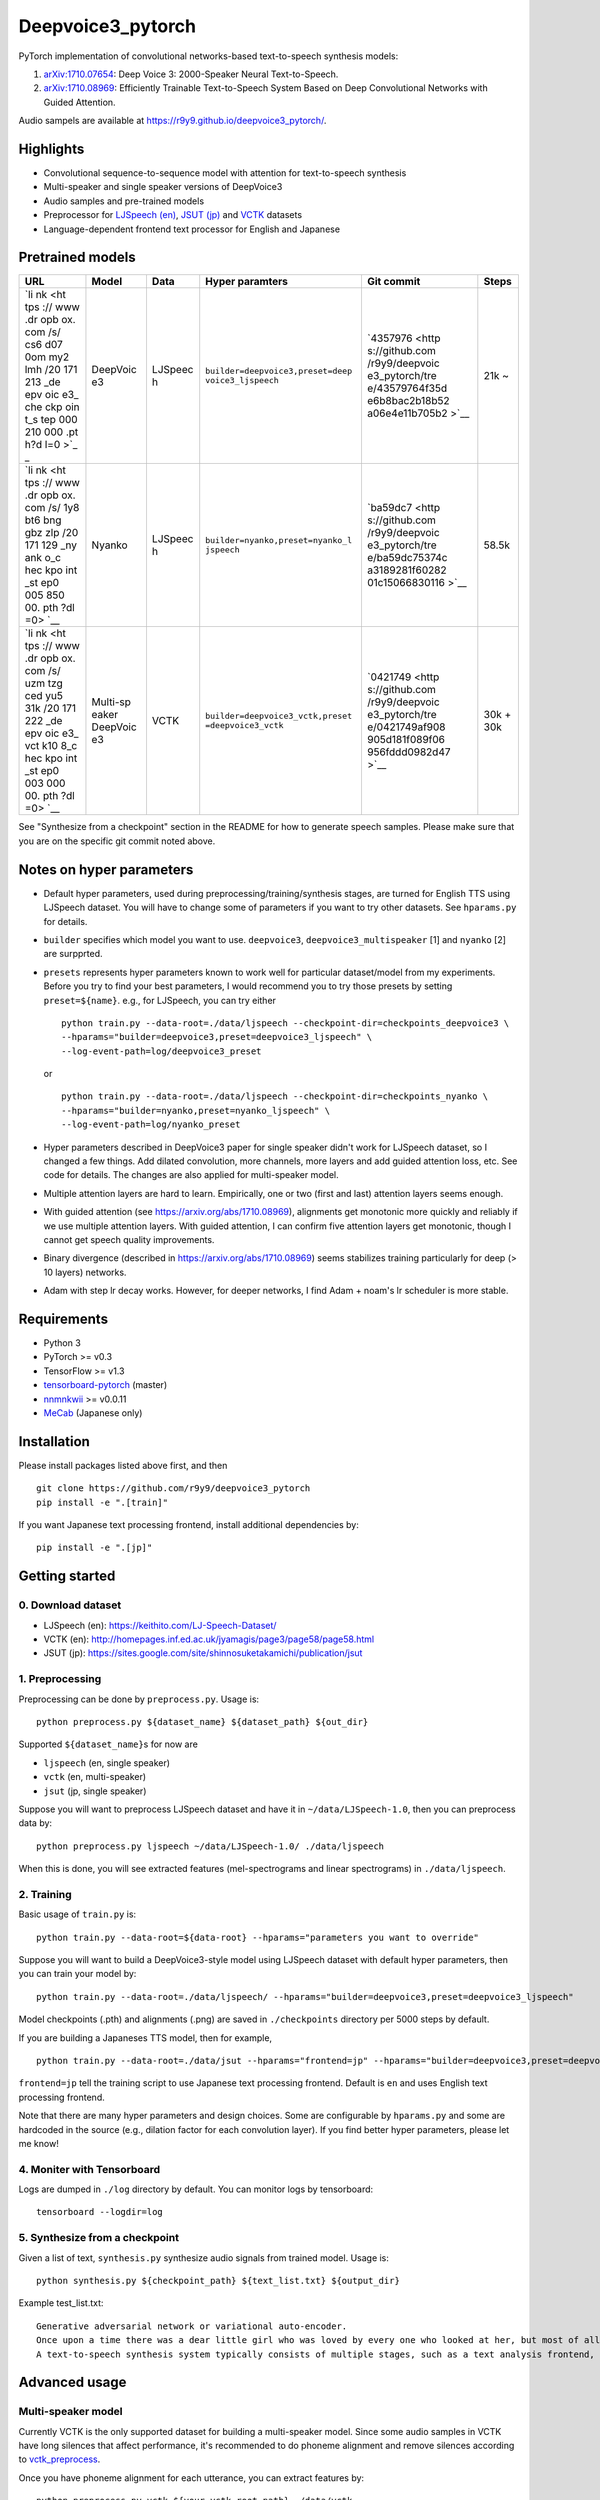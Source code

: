 Deepvoice3\_pytorch
===================

|Build Status|

PyTorch implementation of convolutional networks-based text-to-speech
synthesis models:

1. `arXiv:1710.07654 <https://arxiv.org/abs/1710.07654>`__: Deep Voice
   3: 2000-Speaker Neural Text-to-Speech.
2. `arXiv:1710.08969 <https://arxiv.org/abs/1710.08969>`__: Efficiently
   Trainable Text-to-Speech System Based on Deep Convolutional Networks
   with Guided Attention.

Audio sampels are available at
https://r9y9.github.io/deepvoice3\_pytorch/.

Highlights
----------

-  Convolutional sequence-to-sequence model with attention for
   text-to-speech synthesis
-  Multi-speaker and single speaker versions of DeepVoice3
-  Audio samples and pre-trained models
-  Preprocessor for `LJSpeech
   (en) <https://keithito.com/LJ-Speech-Dataset/>`__, `JSUT
   (jp) <https://sites.google.com/site/shinnosuketakamichi/publication/jsut>`__
   and
   `VCTK <http://homepages.inf.ed.ac.uk/jyamagis/page3/page58/page58.html>`__
   datasets
-  Language-dependent frontend text processor for English and Japanese

Pretrained models
-----------------

+-----+----------+---------+----------------------------------+----------------+-------+
| URL | Model    | Data    | Hyper paramters                  | Git commit     | Steps |
+=====+==========+=========+==================================+================+=======+
| `li | DeepVoic | LJSpeec | ``builder=deepvoice3,preset=deep | `4357976 <http | 21k ~ |
| nk  | e3       | h       | voice3_ljspeech``                | s://github.com |       |
| <ht |          |         |                                  | /r9y9/deepvoic |       |
| tps |          |         |                                  | e3_pytorch/tre |       |
| :// |          |         |                                  | e/43579764f35d |       |
| www |          |         |                                  | e6b8bac2b18b52 |       |
| .dr |          |         |                                  | a06e4e11b705b2 |       |
| opb |          |         |                                  | >`__           |       |
| ox. |          |         |                                  |                |       |
| com |          |         |                                  |                |       |
| /s/ |          |         |                                  |                |       |
| cs6 |          |         |                                  |                |       |
| d07 |          |         |                                  |                |       |
| 0om |          |         |                                  |                |       |
| my2 |          |         |                                  |                |       |
| lmh |          |         |                                  |                |       |
| /20 |          |         |                                  |                |       |
| 171 |          |         |                                  |                |       |
| 213 |          |         |                                  |                |       |
| _de |          |         |                                  |                |       |
| epv |          |         |                                  |                |       |
| oic |          |         |                                  |                |       |
| e3_ |          |         |                                  |                |       |
| che |          |         |                                  |                |       |
| ckp |          |         |                                  |                |       |
| oin |          |         |                                  |                |       |
| t_s |          |         |                                  |                |       |
| tep |          |         |                                  |                |       |
| 000 |          |         |                                  |                |       |
| 210 |          |         |                                  |                |       |
| 000 |          |         |                                  |                |       |
| .pt |          |         |                                  |                |       |
| h?d |          |         |                                  |                |       |
| l=0 |          |         |                                  |                |       |
| >`_ |          |         |                                  |                |       |
| _   |          |         |                                  |                |       |
+-----+----------+---------+----------------------------------+----------------+-------+
| `li | Nyanko   | LJSpeec | ``builder=nyanko,preset=nyanko_l | `ba59dc7 <http | 58.5k |
| nk  |          | h       | jspeech``                        | s://github.com |       |
| <ht |          |         |                                  | /r9y9/deepvoic |       |
| tps |          |         |                                  | e3_pytorch/tre |       |
| :// |          |         |                                  | e/ba59dc75374c |       |
| www |          |         |                                  | a3189281f60282 |       |
| .dr |          |         |                                  | 01c15066830116 |       |
| opb |          |         |                                  | >`__           |       |
| ox. |          |         |                                  |                |       |
| com |          |         |                                  |                |       |
| /s/ |          |         |                                  |                |       |
| 1y8 |          |         |                                  |                |       |
| bt6 |          |         |                                  |                |       |
| bng |          |         |                                  |                |       |
| gbz |          |         |                                  |                |       |
| zlp |          |         |                                  |                |       |
| /20 |          |         |                                  |                |       |
| 171 |          |         |                                  |                |       |
| 129 |          |         |                                  |                |       |
| _ny |          |         |                                  |                |       |
| ank |          |         |                                  |                |       |
| o_c |          |         |                                  |                |       |
| hec |          |         |                                  |                |       |
| kpo |          |         |                                  |                |       |
| int |          |         |                                  |                |       |
| _st |          |         |                                  |                |       |
| ep0 |          |         |                                  |                |       |
| 005 |          |         |                                  |                |       |
| 850 |          |         |                                  |                |       |
| 00. |          |         |                                  |                |       |
| pth |          |         |                                  |                |       |
| ?dl |          |         |                                  |                |       |
| =0> |          |         |                                  |                |       |
| `__ |          |         |                                  |                |       |
+-----+----------+---------+----------------------------------+----------------+-------+
| `li | Multi-sp | VCTK    | ``builder=deepvoice3_vctk,preset | `0421749 <http | 30k + |
| nk  | eaker    |         | =deepvoice3_vctk``               | s://github.com | 30k   |
| <ht | DeepVoic |         |                                  | /r9y9/deepvoic |       |
| tps | e3       |         |                                  | e3_pytorch/tre |       |
| :// |          |         |                                  | e/0421749af908 |       |
| www |          |         |                                  | 905d181f089f06 |       |
| .dr |          |         |                                  | 956fddd0982d47 |       |
| opb |          |         |                                  | >`__           |       |
| ox. |          |         |                                  |                |       |
| com |          |         |                                  |                |       |
| /s/ |          |         |                                  |                |       |
| uzm |          |         |                                  |                |       |
| tzg |          |         |                                  |                |       |
| ced |          |         |                                  |                |       |
| yu5 |          |         |                                  |                |       |
| 31k |          |         |                                  |                |       |
| /20 |          |         |                                  |                |       |
| 171 |          |         |                                  |                |       |
| 222 |          |         |                                  |                |       |
| _de |          |         |                                  |                |       |
| epv |          |         |                                  |                |       |
| oic |          |         |                                  |                |       |
| e3_ |          |         |                                  |                |       |
| vct |          |         |                                  |                |       |
| k10 |          |         |                                  |                |       |
| 8_c |          |         |                                  |                |       |
| hec |          |         |                                  |                |       |
| kpo |          |         |                                  |                |       |
| int |          |         |                                  |                |       |
| _st |          |         |                                  |                |       |
| ep0 |          |         |                                  |                |       |
| 003 |          |         |                                  |                |       |
| 000 |          |         |                                  |                |       |
| 00. |          |         |                                  |                |       |
| pth |          |         |                                  |                |       |
| ?dl |          |         |                                  |                |       |
| =0> |          |         |                                  |                |       |
| `__ |          |         |                                  |                |       |
+-----+----------+---------+----------------------------------+----------------+-------+

See "Synthesize from a checkpoint" section in the README for how to
generate speech samples. Please make sure that you are on the specific
git commit noted above.

Notes on hyper parameters
-------------------------

-  Default hyper parameters, used during
   preprocessing/training/synthesis stages, are turned for English TTS
   using LJSpeech dataset. You will have to change some of parameters if
   you want to try other datasets. See ``hparams.py`` for details.
-  ``builder`` specifies which model you want to use. ``deepvoice3``,
   ``deepvoice3_multispeaker`` [1] and ``nyanko`` [2] are surpprted.
-  ``presets`` represents hyper parameters known to work well for
   particular dataset/model from my experiments. Before you try to find
   your best parameters, I would recommend you to try those presets by
   setting ``preset=${name}``. e.g., for LJSpeech, you can try either

   ::

       python train.py --data-root=./data/ljspeech --checkpoint-dir=checkpoints_deepvoice3 \
       --hparams="builder=deepvoice3,preset=deepvoice3_ljspeech" \
       --log-event-path=log/deepvoice3_preset

   or

   ::

       python train.py --data-root=./data/ljspeech --checkpoint-dir=checkpoints_nyanko \
       --hparams="builder=nyanko,preset=nyanko_ljspeech" \
       --log-event-path=log/nyanko_preset

-  Hyper parameters described in DeepVoice3 paper for single speaker
   didn't work for LJSpeech dataset, so I changed a few things. Add
   dilated convolution, more channels, more layers and add guided
   attention loss, etc. See code for details. The changes are also
   applied for multi-speaker model.
-  Multiple attention layers are hard to learn. Empirically, one or two
   (first and last) attention layers seems enough.
-  With guided attention (see https://arxiv.org/abs/1710.08969),
   alignments get monotonic more quickly and reliably if we use multiple
   attention layers. With guided attention, I can confirm five attention
   layers get monotonic, though I cannot get speech quality
   improvements.
-  Binary divergence (described in https://arxiv.org/abs/1710.08969)
   seems stabilizes training particularly for deep (> 10 layers)
   networks.
-  Adam with step lr decay works. However, for deeper networks, I find
   Adam + noam's lr scheduler is more stable.

Requirements
------------

-  Python 3
-  PyTorch >= v0.3
-  TensorFlow >= v1.3
-  `tensorboard-pytorch <https://github.com/lanpa/tensorboard-pytorch>`__
   (master)
-  `nnmnkwii <https://github.com/r9y9/nnmnkwii>`__ >= v0.0.11
-  `MeCab <http://taku910.github.io/mecab/>`__ (Japanese only)

Installation
------------

Please install packages listed above first, and then

::

    git clone https://github.com/r9y9/deepvoice3_pytorch
    pip install -e ".[train]"

If you want Japanese text processing frontend, install additional
dependencies by:

::

    pip install -e ".[jp]"

Getting started
---------------

0. Download dataset
~~~~~~~~~~~~~~~~~~~

-  LJSpeech (en): https://keithito.com/LJ-Speech-Dataset/
-  VCTK (en):
   http://homepages.inf.ed.ac.uk/jyamagis/page3/page58/page58.html
-  JSUT (jp):
   https://sites.google.com/site/shinnosuketakamichi/publication/jsut

1. Preprocessing
~~~~~~~~~~~~~~~~

Preprocessing can be done by ``preprocess.py``. Usage is:

::

    python preprocess.py ${dataset_name} ${dataset_path} ${out_dir}

Supported ``${dataset_name}``\ s for now are

-  ``ljspeech`` (en, single speaker)
-  ``vctk`` (en, multi-speaker)
-  ``jsut`` (jp, single speaker)

Suppose you will want to preprocess LJSpeech dataset and have it in
``~/data/LJSpeech-1.0``, then you can preprocess data by:

::

    python preprocess.py ljspeech ~/data/LJSpeech-1.0/ ./data/ljspeech

When this is done, you will see extracted features (mel-spectrograms and
linear spectrograms) in ``./data/ljspeech``.

2. Training
~~~~~~~~~~~

Basic usage of ``train.py`` is:

::

    python train.py --data-root=${data-root} --hparams="parameters you want to override"

Suppose you will want to build a DeepVoice3-style model using LJSpeech
dataset with default hyper parameters, then you can train your model by:

::

    python train.py --data-root=./data/ljspeech/ --hparams="builder=deepvoice3,preset=deepvoice3_ljspeech"

Model checkpoints (.pth) and alignments (.png) are saved in
``./checkpoints`` directory per 5000 steps by default.

If you are building a Japaneses TTS model, then for example,

::

    python train.py --data-root=./data/jsut --hparams="frontend=jp" --hparams="builder=deepvoice3,preset=deepvoice3_ljspeech"

``frontend=jp`` tell the training script to use Japanese text processing
frontend. Default is ``en`` and uses English text processing frontend.

Note that there are many hyper parameters and design choices. Some are
configurable by ``hparams.py`` and some are hardcoded in the source
(e.g., dilation factor for each convolution layer). If you find better
hyper parameters, please let me know!

4. Moniter with Tensorboard
~~~~~~~~~~~~~~~~~~~~~~~~~~~

Logs are dumped in ``./log`` directory by default. You can monitor logs
by tensorboard:

::

    tensorboard --logdir=log

5. Synthesize from a checkpoint
~~~~~~~~~~~~~~~~~~~~~~~~~~~~~~~

Given a list of text, ``synthesis.py`` synthesize audio signals from
trained model. Usage is:

::

    python synthesis.py ${checkpoint_path} ${text_list.txt} ${output_dir}

Example test\_list.txt:

::

    Generative adversarial network or variational auto-encoder.
    Once upon a time there was a dear little girl who was loved by every one who looked at her, but most of all by her grandmother, and there was nothing that she would not have given to the child.
    A text-to-speech synthesis system typically consists of multiple stages, such as a text analysis frontend, an acoustic model and an audio synthesis module.

Advanced usage
--------------

Multi-speaker model
~~~~~~~~~~~~~~~~~~~

Currently VCTK is the only supported dataset for building a
multi-speaker model. Since some audio samples in VCTK have long silences
that affect performance, it's recommended to do phoneme alignment and
remove silences according to `vctk\_preprocess <vctk_preprocess/>`__.

Once you have phoneme alignment for each utterance, you can extract
features by:

::

    python preprocess.py vctk ${your_vctk_root_path} ./data/vctk

Now that you have data prepared, then you can train a multi-speaker
version of DeepVoice3 by:

::

    python train.py --data-root=./data/vctk --checkpoint-dir=checkpoints_vctk \
       --hparams="preset=deepvoice3_vctk,builder=deepvoice3_multispeaker" \
       --log-event-path=log/deepvoice3_multispeaker_vctk_preset

If you want to reuse learned embedding from other dataset, then you can
do this instead by:

::

    python train.py --data-root=./data/vctk --checkpoint-dir=checkpoints_vctk \
       --hparams="preset=deepvoice3_vctk,builder=deepvoice3_multispeaker" \
       --log-event-path=log/deepvoice3_multispeaker_vctk_preset \
       --load-embedding=20171213_deepvoice3_checkpoint_step000210000.pth

This may improve training speed a bit.

Speaker adaptation
~~~~~~~~~~~~~~~~~~

If you have very limited data, then you can consider to try fine-turn
pre-trained model. For example, using pre-trained model on LJSpeech, you
can adapt it to data from VCTK speaker ``p225`` (30 mins) by the
following command:

::

    python train.py --data-root=./data/vctk --checkpoint-dir=checkpoints_vctk_adaptation \
        --hparams="builder=deepvoice3,preset=deepvoice3_ljspeech" \
        --log-event-path=log/deepvoice3_vctk_adaptation \
        --restore-parts="20171213_deepvoice3_checkpoint_step000210000.pth"
        --speaker-id=0

From my experience, it can get reasonable speech quality very quickly
rather than training the model from scratch.

There are two important options used above:

-  ``--restore-parts=<N>``: It specifies where to load model parameters.
   The differences from the option ``--checkpoint=<N>`` are 1)
   ``--restore-parts=<N>`` ignores all invalid parameters, while
   ``--checkpoint=<N>`` doesn't. 2) ``--restore-parts=<N>`` tell trainer
   to start from 0-step, while ``--checkpoint=<N>`` tell trainer to
   continue from last step. ``--checkpoint=<N>`` should be ok if you are
   using exactly same model and continue to train, but it would be
   useful if you want to customize your model architecture and take
   advantages of pre-trained model.
-  ``--speaker-id=<N>``: It specifies what speaker of data is used for
   training. This should only be specified if you are using
   multi-speaker dataset. As for VCTK, speaker id is automatically
   assigned incrementally (0, 1, ..., 107) according to the
   ``speaker_info.txt`` in the dataset.

Acknowledgements
----------------

Part of code was adapted from the following projects:

-  https://github.com/keithito/tacotron
-  https://github.com/facebookresearch/fairseq-py

.. |Build Status| image:: https://travis-ci.org/r9y9/deepvoice3_pytorch.svg?branch=master
   :target: https://travis-ci.org/r9y9/deepvoice3_pytorch
